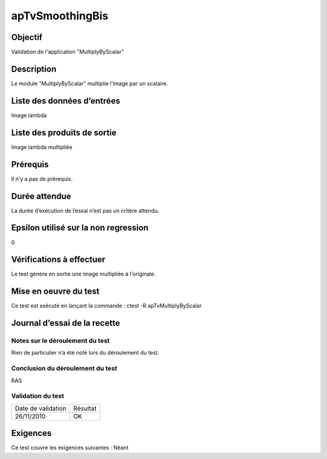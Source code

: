 apTvSmoothingBis
~~~~~~~~~~~~~~~~

Objectif
********
Validation de l'application "MultiplyByScalar"

Description
***********

Le module "MultiplyByScalar" multiplie l'image par un scalaire.


Liste des données d’entrées
***************************

Image lambda

Liste des produits de sortie
****************************

Image lambda multipliée

Prérequis
*********
Il n’y a pas de prérequis.

Durée attendue
***************
La durée d’exécution de l’essai n’est pas un critère attendu.

Epsilon utilisé sur la non regression
*************************************
0

Vérifications à effectuer
**************************
Le test génère en sortie une image multipliée à l'originale.

Mise en oeuvre du test
**********************

Ce test est exécuté en lançant la commande :
ctest -R apTvMultiplyByScalar

Journal d’essai de la recette
*****************************

Notes sur le déroulement du test
--------------------------------
Rien de particulier n’a été noté lors du déroulement du test.

Conclusion du déroulement du test
---------------------------------
RAS

Validation du test
------------------

================== =================
Date de validation    Résultat
26/11/2010              OK
================== =================

Exigences
*********
Ce test couvre les exigences suivantes :
Néant
